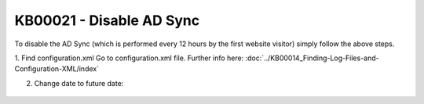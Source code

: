 KB00021 - Disable AD Sync
=========================================

To disable the AD Sync (which is performed every 12 hours by the first website visitor) simply follow the above steps.

1. Find configuration.xml
Go to configuration.xml file.
Further info here: :doc:`../KB00014_Finding-Log-Files-and-Configuration-XML/index`


2. Change date to future date:
  .. literalinclude:: _static/configuration.xml
    :language: xml
    :emphasize-lines: 4